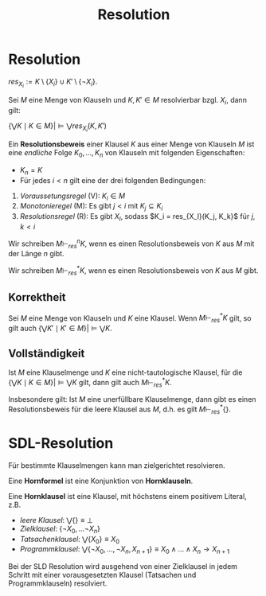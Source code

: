 #+TITLE: Resolution
#+STARTUP: content
#+STARTUP: latexpreview
#+STARTUP: inlineimages

* Resolution

$res_{X_i} := K \setminus \{X_i\} \cup K' \setminus \{\neg X_i\}$.

Sei $M$ eine Menge von Klauseln und $K, K' \in M$ resolvierbar bzgl. $X_i$, dann gilt:

$\{\bigvee K \mid K \in M \} |\models \bigvee res_{X_i}(K, K')$ 

Ein *Resolutionsbeweis* einer Klausel $K$ aus einer Menge von Klauseln
$M$ ist eine /endliche/ Folge $K_0, \dots, K_n$ von Klauseln mit
folgenden Eigenschaften:

- $K_n = K$
- Für jedes $i < n$ gilt eine der drei folgenden Bedingungen:

1. /Voraussetungsregel/ (V): $K_i \in M$
2. /Monotonieregel/ (M): Es gibt $j < i$ mit $K_j \subseteq K_i$
3. /Resolutionsregel/ (R): Es gibt $X_l$, sodass $K_i = res_{X_l}(K_j, K_k}$ für $j,k < i$

Wir schreiben $M\vdash_{res}^n K$, wenn es einen Resolutionsbeweis von
$K$ aus $M$ mit der Länge $n$ gibt.

Wir schreiben $M\vdash_{res}^{*} K$, wenn es einen Resolutionsbeweis
von $K$ aus $M$ gibt.

** Korrektheit

Sei $M$ eine Menge von Klauseln und $K$ eine Klausel. Wenn $M
\vdash_{res}^{*} K$ gilt, so gilt auch $\{\bigvee K' \mid K' \in
M\} |\models \bigvee K$.

** Vollständigkeit

Ist $M$ eine Klauselmenge und $K$ eine nicht-tautologische Klausel,
für die $\{ \bigvee K \mid K \in M \} |\models \bigvee K$ gilt, dann
gilt auch $M\vdash_{res}^{*}K$.

Insbesondere gilt: Ist $M$ eine unerfüllbare Klauselmenge, dann gibt
es einen Resolutionsbeweis für die leere Klausel aus $M$, d.h. es gilt
$M \vdash_{res}^{*} \{\}$.

* SDL-Resolution

Für bestimmte Klauselmengen kann man zielgerichtet resolvieren.

Eine *Hornformel* ist eine Konjunktion von *Hornklauseln*.

Eine *Hornklausel* ist eine Klausel, mit höchstens einem positivem
Literal, z.B. 

- /leere Klausel/: $\bigvee \{\} \equiv \bot$
- /Zielklausel/: $\{\neg X_0, \dots \neg X_n\}$
- /Tatsachenklausel/: $\bigvee \{X_0\} \equiv X_0$
- /Programmklausel/: $\bigvee \{\neg X_0, \dots, \neg X_n, X_{n+1}\} \equiv X_0 \wedge \dots \wedge X_n \rightarrow X_{n+1}$

Bei der SLD Resolution wird ausgehend von einer Zielklausel in jedem
Schritt mit einer vorausgesetzten Klausel (Tatsachen und
Programmklauseln) resolviert.

